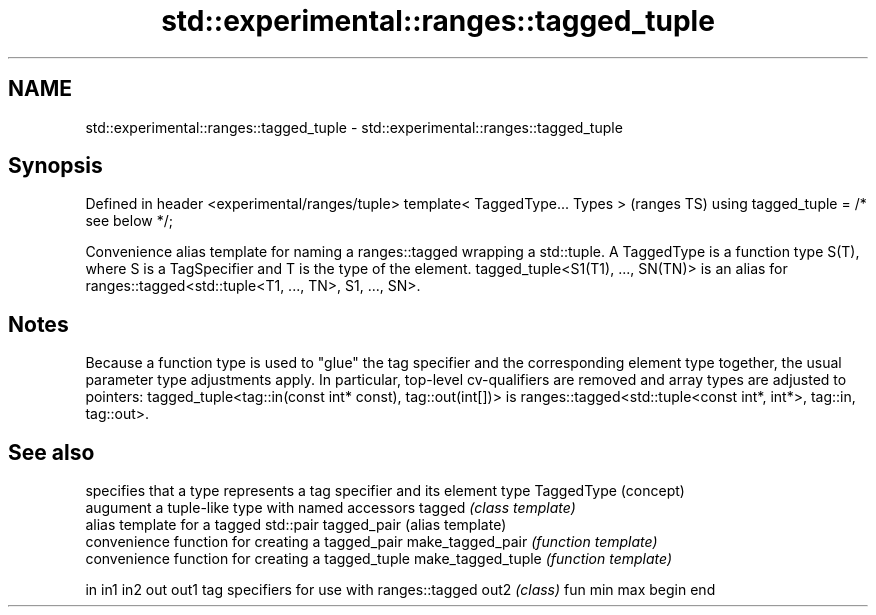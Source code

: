 .TH std::experimental::ranges::tagged_tuple 3 "2020.03.24" "http://cppreference.com" "C++ Standard Libary"
.SH NAME
std::experimental::ranges::tagged_tuple \- std::experimental::ranges::tagged_tuple

.SH Synopsis

Defined in header <experimental/ranges/tuple>
template< TaggedType... Types >                (ranges TS)
using tagged_tuple = /* see below */;

Convenience alias template for naming a ranges::tagged wrapping a std::tuple.
A TaggedType is a function type S(T), where S is a TagSpecifier and T is the type of the element.
tagged_tuple<S1(T1), ..., SN(TN)> is an alias for ranges::tagged<std::tuple<T1, ..., TN>, S1, ..., SN>.

.SH Notes

Because a function type is used to "glue" the tag specifier and the corresponding element type together, the usual parameter type adjustments apply. In particular, top-level cv-qualifiers are removed and array types are adjusted to pointers: tagged_tuple<tag::in(const int* const), tag::out(int[])> is ranges::tagged<std::tuple<const int*, int*>, tag::in, tag::out>.

.SH See also


                  specifies that a type represents a tag specifier and its element type
TaggedType        (concept)
                  augument a tuple-like type with named accessors
tagged            \fI(class template)\fP
                  alias template for a tagged std::pair
tagged_pair       (alias template)
                  convenience function for creating a tagged_pair
make_tagged_pair  \fI(function template)\fP
                  convenience function for creating a tagged_tuple
make_tagged_tuple \fI(function template)\fP

in
in1
in2
out
out1              tag specifiers for use with ranges::tagged
out2              \fI(class)\fP
fun
min
max
begin
end




